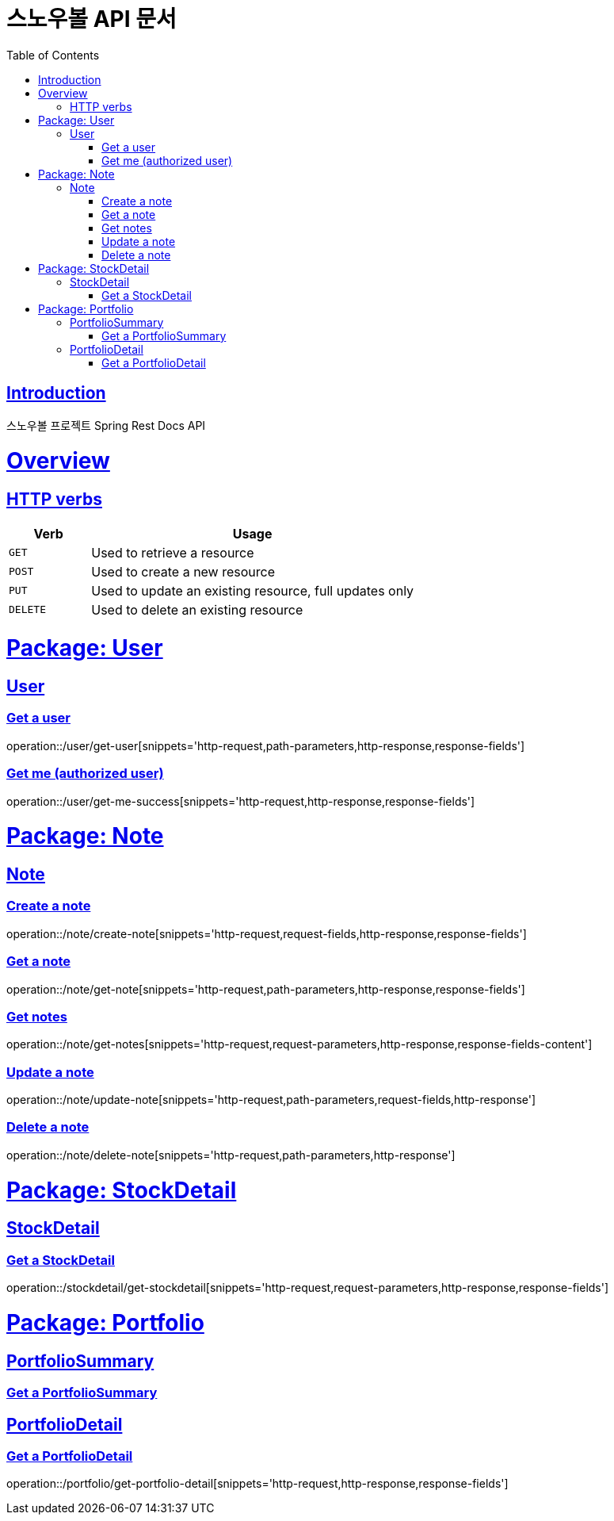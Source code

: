 = 스노우볼 API 문서
:doctype: book
:icons: font
:source-highlighter: highlightjs
:toc: left
:toclevels: 3
:sectlinks:

[[introduction]]
== Introduction

스노우볼 프로젝트 Spring Rest Docs API

[[overview]]
= Overview

[[overview-http-verbs]]
== HTTP verbs
[cols="20%,80%"]
|===
| Verb | Usage

| `GET`
| Used to retrieve a resource

| `POST`
| Used to create a new resource

| `PUT`
| Used to update an existing resource, full updates only

| `DELETE`
| Used to delete an existing resource
|===

= Package: User

== User

=== Get a user

operation::/user/get-user[snippets='http-request,path-parameters,http-response,response-fields']

=== Get me (authorized user)

operation::/user/get-me-success[snippets='http-request,http-response,response-fields']

= Package: Note

== Note

=== Create a note

operation::/note/create-note[snippets='http-request,request-fields,http-response,response-fields']

=== Get a note

operation::/note/get-note[snippets='http-request,path-parameters,http-response,response-fields']

=== Get notes

operation::/note/get-notes[snippets='http-request,request-parameters,http-response,response-fields-content']

=== Update a note

operation::/note/update-note[snippets='http-request,path-parameters,request-fields,http-response']

=== Delete a note

operation::/note/delete-note[snippets='http-request,path-parameters,http-response']


= Package: StockDetail

== StockDetail

=== Get a StockDetail

operation::/stockdetail/get-stockdetail[snippets='http-request,request-parameters,http-response,response-fields']

= Package: Portfolio

== PortfolioSummary

=== Get a PortfolioSummary

// operation::/portfolio/get-portfolio-summary[snippets='http-request,path-parameters,http-response,response-fields']

== PortfolioDetail

=== Get a PortfolioDetail

operation::/portfolio/get-portfolio-detail[snippets='http-request,http-response,response-fields']